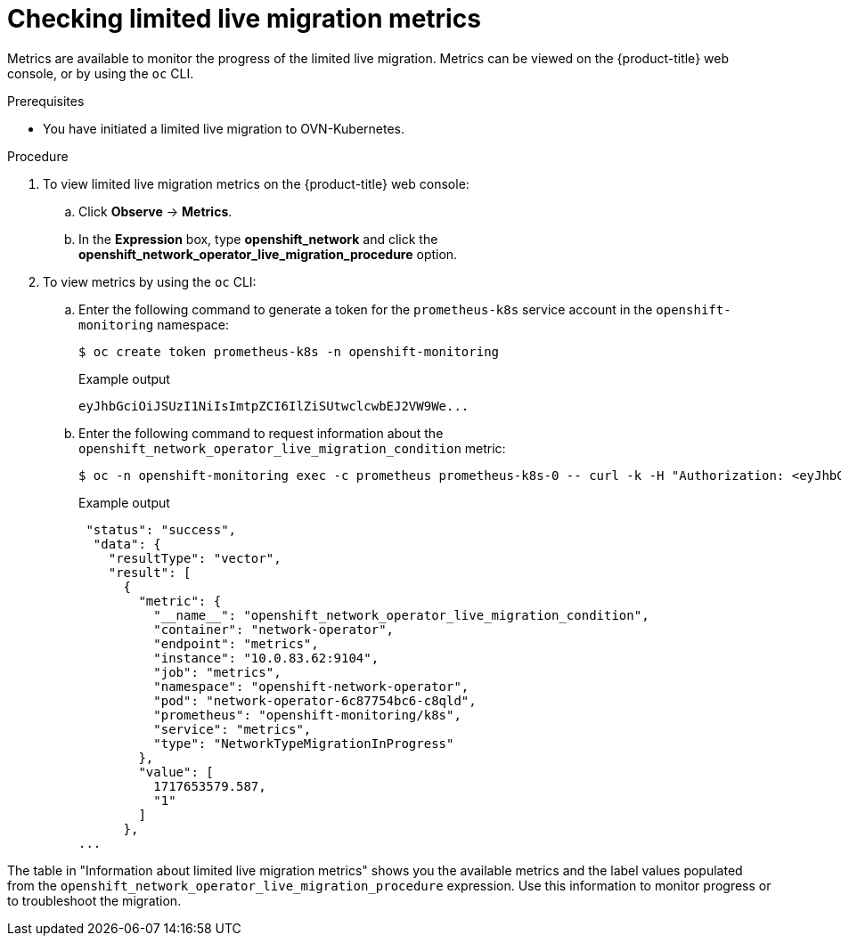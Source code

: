 // Module included in the following assemblies:
//
// * networking/ovn_kubernetes_network_provider/migrate-from-openshift-sdn.adoc

:_mod-docs-content-type: PROCEDURE
[id="checking-live-migration-metrics"]
= Checking limited live migration metrics 

Metrics are available to monitor the progress of the limited live migration. Metrics can be viewed on the {product-title} web console, or by using the `oc` CLI.

.Prerequisites

* You have initiated a limited live migration to OVN-Kubernetes.

.Procedure

. To view limited live migration metrics on the {product-title} web console:

.. Click *Observe* -> *Metrics*.

.. In the *Expression* box, type *openshift_network* and click the *openshift_network_operator_live_migration_procedure* option. 

. To view metrics by using the `oc` CLI:

.. Enter the following command to generate a token for the `prometheus-k8s` service account in the `openshift-monitoring` namespace:
+
[source,terminal]
----
$ oc create token prometheus-k8s -n openshift-monitoring
----
+
.Example output
+
[source,terminal]
----
eyJhbGciOiJSUzI1NiIsImtpZCI6IlZiSUtwclcwbEJ2VW9We...
----

.. Enter the following command to request information about the `openshift_network_operator_live_migration_condition` metric:
+
[source,terminal]
----
$ oc -n openshift-monitoring exec -c prometheus prometheus-k8s-0 -- curl -k -H "Authorization: <eyJhbGciOiJSUzI1NiIsImtpZCI6IlZiSUtwclcwbEJ2VW9We...>" "https://<openshift_API_endpoint>" --data-urlencode "query=openshift_network_operator_live_migration_condition" | jq`
----
+
.Example output
+
[source,terminal]
----
 "status": "success",
  "data": {
    "resultType": "vector",
    "result": [
      {
        "metric": {
          "__name__": "openshift_network_operator_live_migration_condition",
          "container": "network-operator",
          "endpoint": "metrics",
          "instance": "10.0.83.62:9104",
          "job": "metrics",
          "namespace": "openshift-network-operator",
          "pod": "network-operator-6c87754bc6-c8qld",
          "prometheus": "openshift-monitoring/k8s",
          "service": "metrics",
          "type": "NetworkTypeMigrationInProgress"
        },
        "value": [
          1717653579.587,
          "1"
        ]
      },
...
----

The table in "Information about limited live migration metrics" shows you the available metrics and the label values populated from the `openshift_network_operator_live_migration_procedure` expression. Use this information to monitor progress or to troubleshoot the migration.